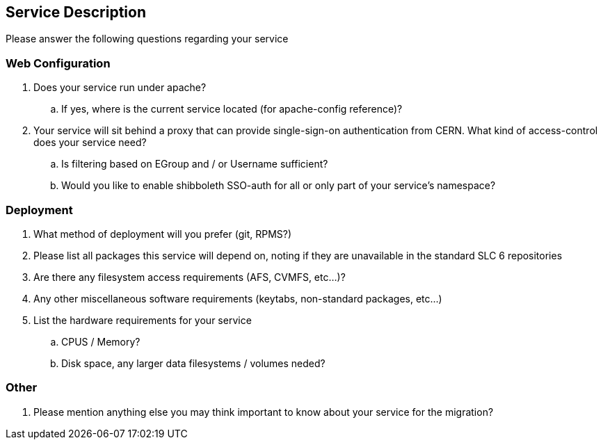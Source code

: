 Service Description
-------------------

Please answer the following questions regarding your service

Web Configuration
~~~~~~~~~~~~~~~~~

. Does your service run under apache?

.. If yes, where is the current service located (for apache-config reference)?

. Your service will sit behind a proxy that can provide single-sign-on
  authentication from CERN. What kind of access-control does your service need?
.. Is filtering based on EGroup and / or Username sufficient?
.. Would you like to enable shibboleth SSO-auth for all or only part of your
   service's namespace?

Deployment
~~~~~~~~~~

. What method of deployment will you prefer (git, RPMS?)

. Please list all packages this service will depend on, noting if they are
  unavailable in the standard SLC 6 repositories

. Are there any filesystem access requirements (AFS, CVMFS, etc...)?

. Any other miscellaneous software requirements (keytabs, non-standard packages,
  etc...)

. List the hardware requirements for your service

.. CPUS / Memory?
.. Disk space, any larger data filesystems / volumes neded?

Other
~~~~~

. Please mention anything else you may think important to know about your
  service for the migration?


